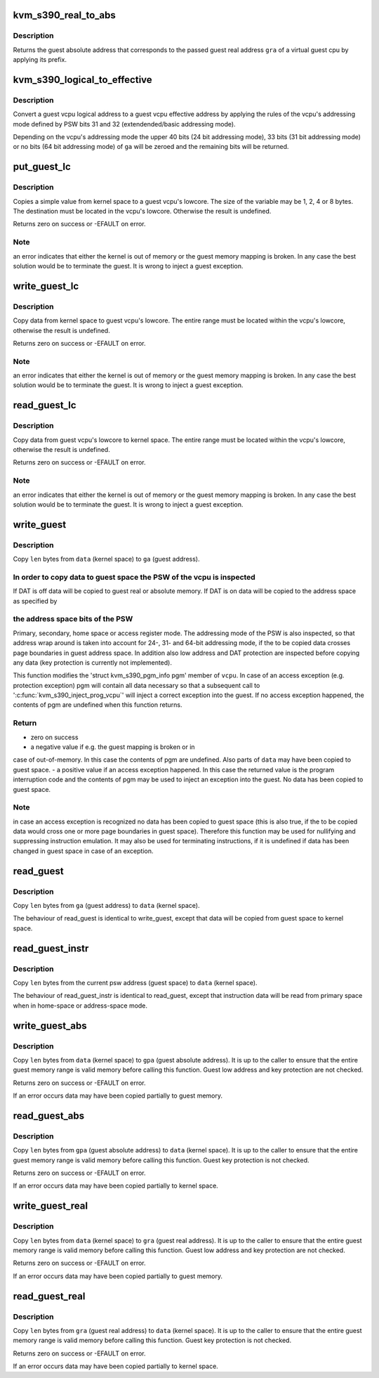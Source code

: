.. -*- coding: utf-8; mode: rst -*-
.. src-file: arch/s390/kvm/gaccess.h

.. _`kvm_s390_real_to_abs`:

kvm_s390_real_to_abs
====================

.. c:function:: unsigned long kvm_s390_real_to_abs(struct kvm_vcpu *vcpu, unsigned long gra)

    convert guest real address to guest absolute address \ ``vcpu``\  - guest virtual cpu \ ``gra``\  - guest real address

    :param struct kvm_vcpu \*vcpu:
        *undescribed*

    :param unsigned long gra:
        *undescribed*

.. _`kvm_s390_real_to_abs.description`:

Description
-----------

Returns the guest absolute address that corresponds to the passed guest real
address \ ``gra``\  of a virtual guest cpu by applying its prefix.

.. _`kvm_s390_logical_to_effective`:

kvm_s390_logical_to_effective
=============================

.. c:function:: unsigned long kvm_s390_logical_to_effective(struct kvm_vcpu *vcpu, unsigned long ga)

    convert guest logical to effective address

    :param struct kvm_vcpu \*vcpu:
        guest virtual cpu

    :param unsigned long ga:
        guest logical address

.. _`kvm_s390_logical_to_effective.description`:

Description
-----------

Convert a guest vcpu logical address to a guest vcpu effective address by
applying the rules of the vcpu's addressing mode defined by PSW bits 31
and 32 (extendended/basic addressing mode).

Depending on the vcpu's addressing mode the upper 40 bits (24 bit addressing
mode), 33 bits (31 bit addressing mode) or no bits (64 bit addressing mode)
of \ ``ga``\  will be zeroed and the remaining bits will be returned.

.. _`put_guest_lc`:

put_guest_lc
============

.. c:function::  put_guest_lc( vcpu,  x,  gra)

    write a simple variable to a guest vcpu's lowcore

    :param  vcpu:
        virtual cpu

    :param  x:
        value to copy to guest

    :param  gra:
        vcpu's destination guest real address

.. _`put_guest_lc.description`:

Description
-----------

Copies a simple value from kernel space to a guest vcpu's lowcore.
The size of the variable may be 1, 2, 4 or 8 bytes. The destination
must be located in the vcpu's lowcore. Otherwise the result is undefined.

Returns zero on success or -EFAULT on error.

.. _`put_guest_lc.note`:

Note
----

an error indicates that either the kernel is out of memory or
the guest memory mapping is broken. In any case the best solution
would be to terminate the guest.
It is wrong to inject a guest exception.

.. _`write_guest_lc`:

write_guest_lc
==============

.. c:function:: int write_guest_lc(struct kvm_vcpu *vcpu, unsigned long gra, void *data, unsigned long len)

    copy data from kernel space to guest vcpu's lowcore

    :param struct kvm_vcpu \*vcpu:
        virtual cpu

    :param unsigned long gra:
        vcpu's source guest real address

    :param void \*data:
        source address in kernel space

    :param unsigned long len:
        number of bytes to copy

.. _`write_guest_lc.description`:

Description
-----------

Copy data from kernel space to guest vcpu's lowcore. The entire range must
be located within the vcpu's lowcore, otherwise the result is undefined.

Returns zero on success or -EFAULT on error.

.. _`write_guest_lc.note`:

Note
----

an error indicates that either the kernel is out of memory or
the guest memory mapping is broken. In any case the best solution
would be to terminate the guest.
It is wrong to inject a guest exception.

.. _`read_guest_lc`:

read_guest_lc
=============

.. c:function:: int read_guest_lc(struct kvm_vcpu *vcpu, unsigned long gra, void *data, unsigned long len)

    copy data from guest vcpu's lowcore to kernel space

    :param struct kvm_vcpu \*vcpu:
        virtual cpu

    :param unsigned long gra:
        vcpu's source guest real address

    :param void \*data:
        destination address in kernel space

    :param unsigned long len:
        number of bytes to copy

.. _`read_guest_lc.description`:

Description
-----------

Copy data from guest vcpu's lowcore to kernel space. The entire range must
be located within the vcpu's lowcore, otherwise the result is undefined.

Returns zero on success or -EFAULT on error.

.. _`read_guest_lc.note`:

Note
----

an error indicates that either the kernel is out of memory or
the guest memory mapping is broken. In any case the best solution
would be to terminate the guest.
It is wrong to inject a guest exception.

.. _`write_guest`:

write_guest
===========

.. c:function:: int write_guest(struct kvm_vcpu *vcpu, unsigned long ga, ar_t ar, void *data, unsigned long len)

    copy data from kernel space to guest space

    :param struct kvm_vcpu \*vcpu:
        virtual cpu

    :param unsigned long ga:
        guest address

    :param ar_t ar:
        access register

    :param void \*data:
        source address in kernel space

    :param unsigned long len:
        number of bytes to copy

.. _`write_guest.description`:

Description
-----------

Copy \ ``len``\  bytes from \ ``data``\  (kernel space) to \ ``ga``\  (guest address).

.. _`write_guest.in-order-to-copy-data-to-guest-space-the-psw-of-the-vcpu-is-inspected`:

In order to copy data to guest space the PSW of the vcpu is inspected
---------------------------------------------------------------------

If DAT is off data will be copied to guest real or absolute memory.
If DAT is on data will be copied to the address space as specified by

.. _`write_guest.the-address-space-bits-of-the-psw`:

the address space bits of the PSW
---------------------------------

Primary, secondary, home space or access register mode.
The addressing mode of the PSW is also inspected, so that address wrap
around is taken into account for 24-, 31- and 64-bit addressing mode,
if the to be copied data crosses page boundaries in guest address space.
In addition also low address and DAT protection are inspected before
copying any data (key protection is currently not implemented).

This function modifies the 'struct kvm_s390_pgm_info pgm' member of \ ``vcpu``\ .
In case of an access exception (e.g. protection exception) pgm will contain
all data necessary so that a subsequent call to '\ :c:func:`kvm_s390_inject_prog_vcpu`\ '
will inject a correct exception into the guest.
If no access exception happened, the contents of pgm are undefined when
this function returns.

.. _`write_guest.return`:

Return
------

- zero on success
- a negative value if e.g. the guest mapping is broken or in
case of out-of-memory. In this case the contents of pgm are
undefined. Also parts of \ ``data``\  may have been copied to guest
space.
- a positive value if an access exception happened. In this case
the returned value is the program interruption code and the
contents of pgm may be used to inject an exception into the
guest. No data has been copied to guest space.

.. _`write_guest.note`:

Note
----

in case an access exception is recognized no data has been copied to
guest space (this is also true, if the to be copied data would cross
one or more page boundaries in guest space).
Therefore this function may be used for nullifying and suppressing
instruction emulation.
It may also be used for terminating instructions, if it is undefined
if data has been changed in guest space in case of an exception.

.. _`read_guest`:

read_guest
==========

.. c:function:: int read_guest(struct kvm_vcpu *vcpu, unsigned long ga, ar_t ar, void *data, unsigned long len)

    copy data from guest space to kernel space

    :param struct kvm_vcpu \*vcpu:
        virtual cpu

    :param unsigned long ga:
        guest address

    :param ar_t ar:
        access register

    :param void \*data:
        destination address in kernel space

    :param unsigned long len:
        number of bytes to copy

.. _`read_guest.description`:

Description
-----------

Copy \ ``len``\  bytes from \ ``ga``\  (guest address) to \ ``data``\  (kernel space).

The behaviour of read_guest is identical to write_guest, except that
data will be copied from guest space to kernel space.

.. _`read_guest_instr`:

read_guest_instr
================

.. c:function:: int read_guest_instr(struct kvm_vcpu *vcpu, void *data, unsigned long len)

    copy instruction data from guest space to kernel space

    :param struct kvm_vcpu \*vcpu:
        virtual cpu

    :param void \*data:
        destination address in kernel space

    :param unsigned long len:
        number of bytes to copy

.. _`read_guest_instr.description`:

Description
-----------

Copy \ ``len``\  bytes from the current psw address (guest space) to \ ``data``\  (kernel
space).

The behaviour of read_guest_instr is identical to read_guest, except that
instruction data will be read from primary space when in home-space or
address-space mode.

.. _`write_guest_abs`:

write_guest_abs
===============

.. c:function:: int write_guest_abs(struct kvm_vcpu *vcpu, unsigned long gpa, void *data, unsigned long len)

    copy data from kernel space to guest space absolute

    :param struct kvm_vcpu \*vcpu:
        virtual cpu

    :param unsigned long gpa:
        guest physical (absolute) address

    :param void \*data:
        source address in kernel space

    :param unsigned long len:
        number of bytes to copy

.. _`write_guest_abs.description`:

Description
-----------

Copy \ ``len``\  bytes from \ ``data``\  (kernel space) to \ ``gpa``\  (guest absolute address).
It is up to the caller to ensure that the entire guest memory range is
valid memory before calling this function.
Guest low address and key protection are not checked.

Returns zero on success or -EFAULT on error.

If an error occurs data may have been copied partially to guest memory.

.. _`read_guest_abs`:

read_guest_abs
==============

.. c:function:: int read_guest_abs(struct kvm_vcpu *vcpu, unsigned long gpa, void *data, unsigned long len)

    copy data from guest space absolute to kernel space

    :param struct kvm_vcpu \*vcpu:
        virtual cpu

    :param unsigned long gpa:
        guest physical (absolute) address

    :param void \*data:
        destination address in kernel space

    :param unsigned long len:
        number of bytes to copy

.. _`read_guest_abs.description`:

Description
-----------

Copy \ ``len``\  bytes from \ ``gpa``\  (guest absolute address) to \ ``data``\  (kernel space).
It is up to the caller to ensure that the entire guest memory range is
valid memory before calling this function.
Guest key protection is not checked.

Returns zero on success or -EFAULT on error.

If an error occurs data may have been copied partially to kernel space.

.. _`write_guest_real`:

write_guest_real
================

.. c:function:: int write_guest_real(struct kvm_vcpu *vcpu, unsigned long gra, void *data, unsigned long len)

    copy data from kernel space to guest space real

    :param struct kvm_vcpu \*vcpu:
        virtual cpu

    :param unsigned long gra:
        guest real address

    :param void \*data:
        source address in kernel space

    :param unsigned long len:
        number of bytes to copy

.. _`write_guest_real.description`:

Description
-----------

Copy \ ``len``\  bytes from \ ``data``\  (kernel space) to \ ``gra``\  (guest real address).
It is up to the caller to ensure that the entire guest memory range is
valid memory before calling this function.
Guest low address and key protection are not checked.

Returns zero on success or -EFAULT on error.

If an error occurs data may have been copied partially to guest memory.

.. _`read_guest_real`:

read_guest_real
===============

.. c:function:: int read_guest_real(struct kvm_vcpu *vcpu, unsigned long gra, void *data, unsigned long len)

    copy data from guest space real to kernel space

    :param struct kvm_vcpu \*vcpu:
        virtual cpu

    :param unsigned long gra:
        guest real address

    :param void \*data:
        destination address in kernel space

    :param unsigned long len:
        number of bytes to copy

.. _`read_guest_real.description`:

Description
-----------

Copy \ ``len``\  bytes from \ ``gra``\  (guest real address) to \ ``data``\  (kernel space).
It is up to the caller to ensure that the entire guest memory range is
valid memory before calling this function.
Guest key protection is not checked.

Returns zero on success or -EFAULT on error.

If an error occurs data may have been copied partially to kernel space.

.. This file was automatic generated / don't edit.

